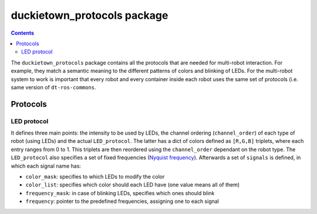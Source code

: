 duckietown_protocols package
============================

.. contents::

The ``duckietown_protocols`` package contains all the protocols that are needed for multi-robot interaction. For example,
they match a semantic meaning to the different patterns of colors and blinking of LEDs. For the multi-robot system to
work is important that every robot and every container inside each robot uses the same set of protocols (i.e. same
version of ``dt-ros-commons``.


Protocols
---------

LED protocol
^^^^^^^^^^^^

It defines three main points: the intensity to be used by LEDs, the channel ordering (``channel_order``) of each type of robot (using LEDs)
and the actual ``LED_protocol``. The latter has a dict of colors defined as ``[R,G,B]`` triplets, where each entry ranges from
0 to 1. This triplets are then reordered using the ``channel_order`` dependant on the robot type. The ``LED_protocol`` also
specifies a set of fixed frequencies (`Nyquist frequency <https://en.wikipedia.org/wiki/Nyquist_frequency>`_). Afterwards a set of ``signals`` is defined, in which
each signal name has:

- ``color_mask``: specifies to which LEDs to modify the color

- ``color_list``: specifies which color should each LED have (one value means all of them)

- ``frequency_mask``: in case of blinking LEDs, specifies which ones should blink

- ``frequency``: pointer to the predefined frequencies, assigning one to each signal
